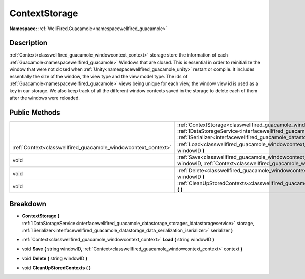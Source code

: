 .. _classwellfired_guacamole_windowcontext_contextstorage:

ContextStorage
===============

**Namespace:** :ref:`WellFired.Guacamole<namespacewellfired_guacamole>`

Description
------------

:ref:`Context<classwellfired_guacamole_windowcontext_context>` storage store the information of each :ref:`Guacamole<namespacewellfired_guacamole>` Windows that are closed. This is essential in order to reinitialize the window that were not closed when :ref:`Unity<namespacewellfired_guacamole_unity>` restart or compile. It includes essentially the size of the window, the view type and the view model type. The ids of :ref:`Guacamole<namespacewellfired_guacamole>` views being unique for each view, the window view id is used as a key in our storage. We also keep track of all the different window contexts saved in the storage to delete each of them after the windows were reloaded. 

Public Methods
---------------

+-----------------------------------------------------------------+------------------------------------------------------------------------------------------------------------------------------------------------------------------------------------------------------------------------------------------------------------------------------------------------------------------------------------------------+
|                                                                 |:ref:`ContextStorage<classwellfired_guacamole_windowcontext_contextstorage_1a495d2853e81273ce6ebd5d26aea2fdc8>` **(** :ref:`IDataStorageService<interfacewellfired_guacamole_datastorage_storages_idatastorageservice>` storage, :ref:`ISerializer<interfacewellfired_guacamole_datastorage_data_serialization_iserializer>` serializer **)**   |
+-----------------------------------------------------------------+------------------------------------------------------------------------------------------------------------------------------------------------------------------------------------------------------------------------------------------------------------------------------------------------------------------------------------------------+
|:ref:`Context<classwellfired_guacamole_windowcontext_context>`   |:ref:`Load<classwellfired_guacamole_windowcontext_contextstorage_1a5da4d4b74a7ad7966062f77f61e83464>` **(** string windowID **)**                                                                                                                                                                                                               |
+-----------------------------------------------------------------+------------------------------------------------------------------------------------------------------------------------------------------------------------------------------------------------------------------------------------------------------------------------------------------------------------------------------------------------+
|void                                                             |:ref:`Save<classwellfired_guacamole_windowcontext_contextstorage_1ab1a3b9d32571eddd68274d919237d23d>` **(** string windowID, :ref:`Context<classwellfired_guacamole_windowcontext_context>` context **)**                                                                                                                                       |
+-----------------------------------------------------------------+------------------------------------------------------------------------------------------------------------------------------------------------------------------------------------------------------------------------------------------------------------------------------------------------------------------------------------------------+
|void                                                             |:ref:`Delete<classwellfired_guacamole_windowcontext_contextstorage_1ae92829f2db2f6dce40f94aaff5821201>` **(** string windowID **)**                                                                                                                                                                                                             |
+-----------------------------------------------------------------+------------------------------------------------------------------------------------------------------------------------------------------------------------------------------------------------------------------------------------------------------------------------------------------------------------------------------------------------+
|void                                                             |:ref:`CleanUpStoredContexts<classwellfired_guacamole_windowcontext_contextstorage_1afd6a78de88217c3eec858d43f8416f6f>` **(**  **)**                                                                                                                                                                                                             |
+-----------------------------------------------------------------+------------------------------------------------------------------------------------------------------------------------------------------------------------------------------------------------------------------------------------------------------------------------------------------------------------------------------------------------+

Breakdown
----------

.. _classwellfired_guacamole_windowcontext_contextstorage_1a495d2853e81273ce6ebd5d26aea2fdc8:

-  **ContextStorage** **(** :ref:`IDataStorageService<interfacewellfired_guacamole_datastorage_storages_idatastorageservice>` storage, :ref:`ISerializer<interfacewellfired_guacamole_datastorage_data_serialization_iserializer>` serializer **)**

.. _classwellfired_guacamole_windowcontext_contextstorage_1a5da4d4b74a7ad7966062f77f61e83464:

- :ref:`Context<classwellfired_guacamole_windowcontext_context>` **Load** **(** string windowID **)**

.. _classwellfired_guacamole_windowcontext_contextstorage_1ab1a3b9d32571eddd68274d919237d23d:

- void **Save** **(** string windowID, :ref:`Context<classwellfired_guacamole_windowcontext_context>` context **)**

.. _classwellfired_guacamole_windowcontext_contextstorage_1ae92829f2db2f6dce40f94aaff5821201:

- void **Delete** **(** string windowID **)**

.. _classwellfired_guacamole_windowcontext_contextstorage_1afd6a78de88217c3eec858d43f8416f6f:

- void **CleanUpStoredContexts** **(**  **)**

